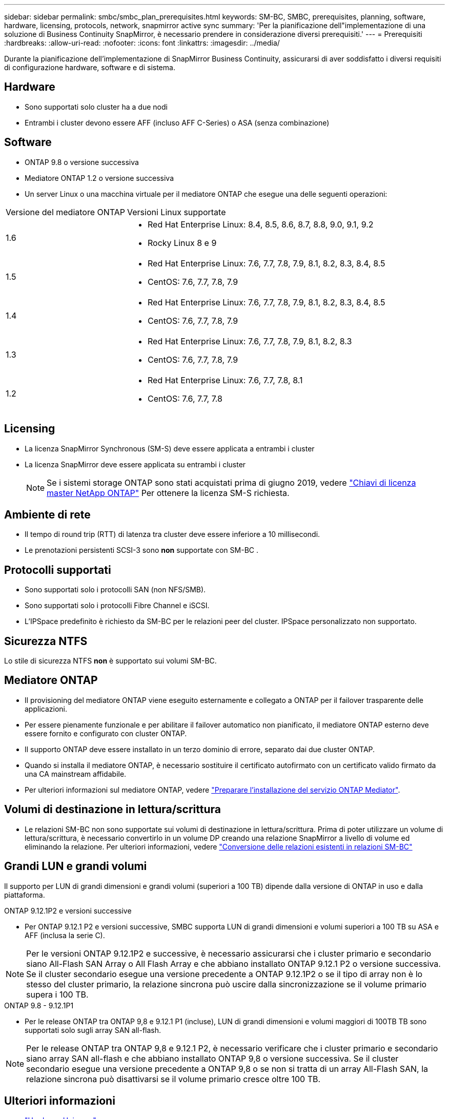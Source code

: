 ---
sidebar: sidebar 
permalink: smbc/smbc_plan_prerequisites.html 
keywords: SM-BC, SMBC, prerequisites, planning, software, hardware, licensing, protocols, network, snapmirror active sync 
summary: 'Per la pianificazione dell"implementazione di una soluzione di Business Continuity SnapMirror, è necessario prendere in considerazione diversi prerequisiti.' 
---
= Prerequisiti
:hardbreaks:
:allow-uri-read: 
:nofooter: 
:icons: font
:linkattrs: 
:imagesdir: ../media/


[role="lead"]
Durante la pianificazione dell'implementazione di SnapMirror Business Continuity, assicurarsi di aver soddisfatto i diversi requisiti di configurazione hardware, software e di sistema.



== Hardware

* Sono supportati solo cluster ha a due nodi
* Entrambi i cluster devono essere AFF (incluso AFF C-Series) o ASA (senza combinazione)




== Software

* ONTAP 9.8 o versione successiva
* Mediatore ONTAP 1.2 o versione successiva
* Un server Linux o una macchina virtuale per il mediatore ONTAP che esegue una delle seguenti operazioni:


[cols="30,70"]
|===


| Versione del mediatore ONTAP | Versioni Linux supportate 


 a| 
1.6
 a| 
* Red Hat Enterprise Linux: 8.4, 8.5, 8.6, 8.7, 8.8, 9.0, 9.1, 9.2
* Rocky Linux 8 e 9




 a| 
1.5
 a| 
* Red Hat Enterprise Linux: 7.6, 7.7, 7.8, 7.9, 8.1, 8.2, 8.3, 8.4, 8.5
* CentOS: 7.6, 7.7, 7.8, 7.9




 a| 
1.4
 a| 
* Red Hat Enterprise Linux: 7.6, 7.7, 7.8, 7.9, 8.1, 8.2, 8.3, 8.4, 8.5
* CentOS: 7.6, 7.7, 7.8, 7.9




 a| 
1.3
 a| 
* Red Hat Enterprise Linux: 7.6, 7.7, 7.8, 7.9, 8.1, 8.2, 8.3
* CentOS: 7.6, 7.7, 7.8, 7.9




 a| 
1.2
 a| 
* Red Hat Enterprise Linux: 7.6, 7.7, 7.8, 8.1
* CentOS: 7.6, 7.7, 7.8


|===


== Licensing

* La licenza SnapMirror Synchronous (SM-S) deve essere applicata a entrambi i cluster
* La licenza SnapMirror deve essere applicata su entrambi i cluster
+

NOTE: Se i sistemi storage ONTAP sono stati acquistati prima di giugno 2019, vedere link:https://mysupport.netapp.com/site/systems/master-license-keys["Chiavi di licenza master NetApp ONTAP"^] Per ottenere la licenza SM-S richiesta.





== Ambiente di rete

* Il tempo di round trip (RTT) di latenza tra cluster deve essere inferiore a 10 millisecondi.
* Le prenotazioni persistenti SCSI-3 sono **non** supportate con SM-BC .




== Protocolli supportati

* Sono supportati solo i protocolli SAN (non NFS/SMB).
* Sono supportati solo i protocolli Fibre Channel e iSCSI.
* L'IPSpace predefinito è richiesto da SM-BC per le relazioni peer del cluster. IPSpace personalizzato non supportato.




== Sicurezza NTFS

Lo stile di sicurezza NTFS *non* è supportato sui volumi SM-BC.



== Mediatore ONTAP

* Il provisioning del mediatore ONTAP viene eseguito esternamente e collegato a ONTAP per il failover trasparente delle applicazioni.
* Per essere pienamente funzionale e per abilitare il failover automatico non pianificato, il mediatore ONTAP esterno deve essere fornito e configurato con cluster ONTAP.
* Il supporto ONTAP deve essere installato in un terzo dominio di errore, separato dai due cluster ONTAP.
* Quando si installa il mediatore ONTAP, è necessario sostituire il certificato autofirmato con un certificato valido firmato da una CA mainstream affidabile.
* Per ulteriori informazioni sul mediatore ONTAP, vedere link:../mediator/index.html["Preparare l'installazione del servizio ONTAP Mediator"].




== Volumi di destinazione in lettura/scrittura

* Le relazioni SM-BC non sono supportate sui volumi di destinazione in lettura/scrittura. Prima di poter utilizzare un volume di lettura/scrittura, è necessario convertirlo in un volume DP creando una relazione SnapMirror a livello di volume ed eliminando la relazione. Per ulteriori informazioni, vedere link:smbc_admin_converting_existing_relationships_to_smbc.html["Conversione delle relazioni esistenti in relazioni SM-BC"]




== Grandi LUN e grandi volumi

Il supporto per LUN di grandi dimensioni e grandi volumi (superiori a 100 TB) dipende dalla versione di ONTAP in uso e dalla piattaforma.

[role="tabbed-block"]
====
.ONTAP 9.12.1P2 e versioni successive
--
* Per ONTAP 9.12.1 P2 e versioni successive, SMBC supporta LUN di grandi dimensioni e volumi superiori a 100 TB su ASA e AFF (inclusa la serie C).



NOTE: Per le versioni ONTAP 9.12.1P2 e successive, è necessario assicurarsi che i cluster primario e secondario siano All-Flash SAN Array o All Flash Array e che abbiano installato ONTAP 9.12.1 P2 o versione successiva. Se il cluster secondario esegue una versione precedente a ONTAP 9.12.1P2 o se il tipo di array non è lo stesso del cluster primario, la relazione sincrona può uscire dalla sincronizzazione se il volume primario supera i 100 TB.

--
.ONTAP 9.8 - 9.12.1P1
--
* Per le release ONTAP tra ONTAP 9,8 e 9.12.1 P1 (incluse), LUN di grandi dimensioni e volumi maggiori di 100TB TB sono supportati solo sugli array SAN all-flash.



NOTE: Per le release ONTAP tra ONTAP 9,8 e 9.12.1 P2, è necessario verificare che i cluster primario e secondario siano array SAN all-flash e che abbiano installato ONTAP 9,8 o versione successiva. Se il cluster secondario esegue una versione precedente a ONTAP 9,8 o se non si tratta di un array All-Flash SAN, la relazione sincrona può disattivarsi se il volume primario cresce oltre 100 TB.

--
====


== Ulteriori informazioni

* link:https://hwu.netapp.com/["Hardware Universe"^]
* link:../mediator/mediator-overview-concept.html["Panoramica del mediatore ONTAP"^]

